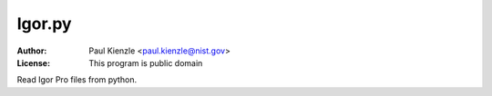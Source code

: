 Igor.py
=======

:Author: Paul Kienzle <paul.kienzle@nist.gov>
:License: This program is public domain

Read Igor Pro files from python.
